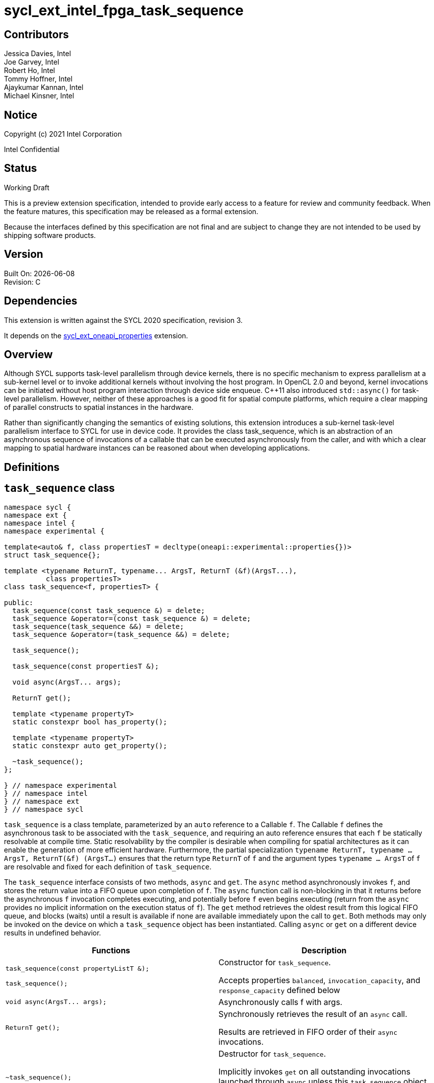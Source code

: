 = sycl_ext_intel_fpga_task_sequence
:source-highlighter: coderay
:coderay-linenums-mode: table

// This section needs to be after the document title.
:doctype: book
:toc2:
:toc: left
:encoding: utf-8
:lang: en

:blank: pass:[ +]

// Set the default source code type in this document to C++,
// for syntax highlighting purposes.  This is needed because
// docbook uses c++ and html5 uses cpp.
:language: {basebackend@docbook:c++:cpp}

[float]

== Contributors

// spell-checker: disable
Jessica Davies, Intel +
Joe Garvey, Intel +
Robert Ho, Intel +
Tommy Hoffner, Intel +
Ajaykumar Kannan, Intel +
Michael Kinsner, Intel +
// spell-checker: enable

== Notice

Copyright (c) 2021 Intel Corporation

Intel Confidential

== Status

Working Draft

This is a preview extension specification, intended to provide early access to a feature for review and community feedback. When the feature matures, this specification may be released as a formal extension.

Because the interfaces defined by this specification are not final and are subject to change they are not intended to be used by shipping software products.

== Version

Built On: {docdate} +
Revision: C

== Dependencies

This extension is written against the SYCL 2020 specification, revision 3.

It depends on the link:./sycl_ext_oneapi_properties.asciidoc[sycl_ext_oneapi_properties] extension.

== Overview

Although SYCL supports task-level parallelism through device kernels, there is no specific mechanism to express parallelism at a sub-kernel level or to invoke additional kernels without involving the host program. In OpenCL 2.0 and beyond, kernel invocations can be initiated without host program interaction through device side enqueue. C++11 also introduced `std::async()` for task-level parallelism. However, neither of these approaches is a good fit for spatial compute platforms, which require a clear mapping of parallel constructs to spatial instances in the hardware.

Rather than significantly changing the semantics of existing solutions, this extension introduces a sub-kernel task-level parallelism interface to SYCL for use in device code. It provides the class +task_sequence+, which is an abstraction of an asynchronous sequence of invocations of a callable that can be executed asynchronously from the caller, and with which a clear mapping to spatial hardware instances can be reasoned about when developing applications.

== Definitions



== `task_sequence` class

[source,c++,linenums]
----
namespace sycl {
namespace ext {
namespace intel {
namespace experimental {

template<auto& f, class propertiesT = decltype(oneapi::experimental::properties{})>
struct task_sequence{};

template <typename ReturnT, typename... ArgsT, ReturnT (&f)(ArgsT...),
          class propertiesT>
class task_sequence<f, propertiesT> {

public:
  task_sequence(const task_sequence &) = delete;
  task_sequence &operator=(const task_sequence &) = delete;
  task_sequence(task_sequence &&) = delete;
  task_sequence &operator=(task_sequence &&) = delete;

  task_sequence();

  task_sequence(const propertiesT &);

  void async(ArgsT... args);

  ReturnT get();
  
  template <typename propertyT>
  static constexpr bool has_property();
  
  template <typename propertyT>
  static constexpr auto get_property();

  ~task_sequence();
};

} // namespace experimental
} // namespace intel
} // namespace ext
} // namespace sycl

----

`task_sequence` is a class template, parameterized by an `auto` reference to a +Callable+ `f`. The +Callable+ `f` defines the asynchronous task to be associated with the `task_sequence`, and requiring an auto reference ensures that each `f` be statically resolvable at compile time.  Static resolvability by the compiler is desirable when compiling for spatial architectures as it can enable the generation of more efficient hardware. Furthermore, the partial specialization `typename ReturnT, typename ... ArgsT, ReturnT(&f) (ArgsT...)` ensures that the return type `ReturnT` of `f` and the argument types `typename ... ArgsT` of `f` are resolvable and fixed for each definition of `task_sequence`. 

The `task_sequence` interface consists of two methods, `async` and `get`. The `async` method asynchronously invokes `f`, and stores the return value into a FIFO queue upon completion of `f`.  The `async` function call is non-blocking in that it returns before the asynchronous `f` invocation completes executing, and potentially before `f` even begins executing (return from the `async` provides no implicit information on the execution status of `f`). The `get` method retrieves the oldest result from this logical FIFO queue, and blocks (waits) until a result is available if none are available immediately upon the call to `get`. Both methods may only be invoked on the device on which a `task_sequence` object has been instantiated. Calling `async` or `get` on a different device results in undefined behavior.

[frame="topbot",options="header"]
|===
|Functions |Description
// --- ROW BREAK ---
a|
[source,c++]
----
task_sequence(const propertyListT &);

task_sequence();
----
|
Constructor for `task_sequence`. 

Accepts properties `balanced`, `invocation_capacity`, and `response_capacity` defined below
// --- ROW BREAK ---
a|
[source,c++]
----
void async(ArgsT... args);
----
|
Asynchronously calls +f+ with +args+. 

// --- ROW BREAK ---
a|
[source,c++]
----
ReturnT get();
----
|
Synchronously retrieves the result of an `async` call. 

Results are retrieved in FIFO order of their `async` invocations. 

// --- ROW BREAK ---
a|
[source,c++]
----
~task_sequence();
----
|
Destructor for `task_sequence`. 

Implicitly invokes `get` on all outstanding invocations launched through `async` unless this `task_sequence` object was instantiated with the `balanced` property defined below.
|===

=== `task_sequence` Scoping

To allow compilers targeting spatial compute architectures to efficiently reuse hardware, `task_sequence` objects must not have their lifetime extended beyond the scope in which they are declared, and it is undefined behavior if lifetime is otherwise extended. Both move and copy constructors for `task_sequence` are therefore deleted. Additionally, `task_sequence` objects should retire all outstanding `async` invocations before exiting scope - this is performed by the `task_sequence` destructor unless the `balanced` property was specified in which case it is the programmer's responsibility to ensure that `get` has been called for all invocations launched using `async`, before the lifetime of the `task_sequence` object ends.

In this example implementation below, a count of outstanding `async` invocations is kept by incrementing a private counter upon each `async`, and decrementing upon each `get`. The destructor calls `get` on all `outstanding` `async` invocations remaining, ensuring that no `async` invocations execute beyond the object's lifetime. 

Although retiring outstanding `async` s in the destructor is necessary to ensure that `async` s do not outlive their `task_sequence`, it is expected that many common coding patterns will guarantee that the number of `async` and `get` calls match (are balanced) before a `task_sequence` object is destroyed, meaning that a simple destructor will be sufficient in these cases. To provide more information to the compiler and to relax the requirement for `get` to be invoked implicitly in the `task_sequence` destructor, the property `balanced` may be specified on a `task_sequence` object, which guarantees that a user will not allow a destructor on that `task_sequence` object to be called when there are outstanding `async` invocations that have not been balanced by a matching `get` call. In the presence of this property, potentially expensive hardware implementing the destructor may be elided. It is undefined behavior to specify the `balanced` property on `task_sequence` and then to allow the `task_sequence` object to be destroyed while there are any `async` invocations for which `get` has not been called.

== `task_sequence` Properties

The following code and table describe the "balanced", "invocation_capacity", and "response_capacity" properties that can be provided when declaring a `task_sequence`.

[source,c++,linenums]
----
namespace sycl {
namespace ext {
namespace intel {
namespace experimental {

struct balanced {
  using value_t = property_value<balanced>;
};

struct invocation_capacity {
  template <uint32_t Size>
  using value_t = property_value<invocation_capacity, std::integral_constant<uint32_t, Size>>;
};

struct response_capacity {
  template <uint32_t Size>
  using value_t = property_value<response_capacity, std::integral_constant<uint32_t, Size>>;
};

inline constexpr balanced::value_t balanced_v;

template <uint32_t Size>
inline constexpr invocation_capacity::value_t<Size> invocation_capacity_v;

template <uint32_t Size>
inline constexpr response_capacity::value_t<Size> response_capacity_v;

} // namespace experimental
} // namespace intel
} // namespace ext
} // namespace sycl
----

--
[options="header"]
|===
| Property | Description
| balanced | The `balanced` property is a guarantee to the SYCL device compiler that the `task_sequence` object will call exactly the same number of `async` s and `get` s over the object's lifetime (i.e. before the `task_sequence` destructor is invoked). 

| invocation_capacity | The `invocation_capacity` property defines the minimum required number `Size` of `async` invocations that must be invokable without any `get` being called on that same set.  This number of `async` invocations without a `get` call is the minimum number that will be supported before the `async` member function blocks.

| response_capacity | The `response_capacity` property defines the maximum number `Size` of outstanding `async` invocations such that all outstanding invocations are guaranteed to make forward progress. Further `async` invocations beyond `Size` may block until enough `get` calls are invoked such that the number of outstanding `async` invocations is reduced to `Size`.
|===
--

=== Compatibility with FPGA Kernel Interface Properties

The Callable `f` defining the asynchronous task associated with a `task_sequence` may be declared with the FPGA Kernel Interface `pipelined` property described in link:../proposed/sycl_ext_oneapi_kernel_properties.asciidoc[sycl_ext_oneapi_kernel_properties].


== Forward Progress Guarantees and Execution Model

C{plus}{plus} defines a framework for describing the http://eel.is/c++draft/intro.progress[forward progress] of individual threads with respect to one another in a multi-threaded program. 

Applying this framework to `task_sequence`, `async` tasks belonging to the same `task_sequence` object provide a http://eel.is/c++draft/intro.progress#11[weakly parallel forward progress guarantee]. That is, tasks belonging to a `task_sequence` object are not guaranteed to make forward progress with respect to each other. 

Tasks belonging to different `task_sequence` objects provide a http://eel.is/c++draft/intro.progress#9[parallel forward progress guarantee] with respect to each other. That is, tasks belonging to different `task_sequence` objects are guaranteed to make forward progress with respect to each other once they have been initiated.

Tasks belonging to a `task_sequence` object provide a http://eel.is/c++draft/intro.progress#9[parallel forward progress guarantee] with respect to their caller. That is, a `task_sequence`'s tasks are guaranteed to make forward progress with respect to their caller (that invoked `async`).

== `task_sequence` Example Implementation 

In this section, we document a possible implementation of `task_sequence` that defines underlying intrinsic functions for constructor, destructor, `async`, and `get` calls, as well as a functional implementation of the destructor.

[source,c++,linenums]
----
template<auto &f, class propertiesT = decltype(oneapi::experimental::properties{})>
class task_sequence {};

template<typename ReturnT, typename ... ArgsT, ReturnT(&f) (ArgsT...), class propertiesT>
class task_sequence<f, propertiesT> {

    unsigned outstanding = 0;
    size_t id;

public:
    task_sequence(const task_sequence&) =delete;
    task_sequence& operator=(const task_sequence&) =delete;
    task_sequence(task_sequence&&) =delete;
    task_sequence& operator=(task_sequence&&) =delete;
    task_sequence() {
      id = __create_task_sequence(this, &f);
    }
    task_sequence(const propertiesT &) {
      task_sequence();
    }
    void async(ArgsT... args) {
      ++outstanding;
      constexpr auto capacity = propertiesT::get_property<invocation_capacity>().invocation_capacity_v;
      __async(this, &f, id, capacity, args...);
    }
    ReturnT get() {
      --outstanding;
      constexpr auto capacity = propertiesT::get_property<response_capacity>().response_capacity_v;
      return __get(this, id, &f, capacity);
    }
    template <typename propertyT>
    static constexpr bool has_property() {
      return propertiesT::has_property<propertyT>();
    }
    template <typename propertyT>
    static constexpr auto get_property() {
      return propertiesT::get_property<propertyT>();
    }

    ~task_sequence() {
      for (unsigned i = 0; i < outstanding; ++i) __get(this, &f);
      __release_task_sequence(this);
    }
};
----
//. Title
//+
//--
//*RESOLUTION*: Description
//--


== Revision History

[cols="5,15,15,70"]
[grid="rows"]
[options="header"]
|========================================
|Rev|Date|Author|Changes
|A|2021-06-11|Robert Ho|*Initial revision*
|B|2021-10-25|Robert Ho|Added async_capacity and get_capacity properties. Added \__release_task_sequence intrinsic. Altered __create_task_sequence signature. Added this to all intrinsics.
|C|2022-06-23|Robert Ho|Added compatibility statement with FPGA Kernel Interface Properties
|========================================

//************************************************************************
//Other formatting suggestions:
//
//* Use *bold* text for host APIs, or [source] syntax highlighting.
//* Use +mono+ text for device APIs, or [source] syntax highlighting.
//* Use +mono+ text for extension names, types, or enum values.
//* Use _italics_ for parameters.
//************************************************************************

